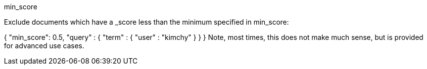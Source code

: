 min_score

Exclude documents which have a _score less than the minimum specified in min_score:

{
    "min_score": 0.5,
    "query" : {
        "term" : { "user" : "kimchy" }
    }
}
Note, most times, this does not make much sense, but is provided for advanced use cases.
